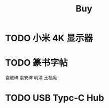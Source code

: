 #+TITLE: Buy
#+options: toc:nil
#+link: jd      https://item.jd.com/%s.html
#+link: jdhk    https://npcitem.jd.hk/%s.html
#+link: aqara   https://www.aqara.com/cn/productDetail/%s
#+property: Budget
#+columns: %20ITEM %TODO(State) %BUDGET(CNY){$}
* TODO 小米 4K 显示器
* TODO 篆书字帖
袁敞碑
袁安碑
明清
王福庵
* TODO USB Typc-C Hub

